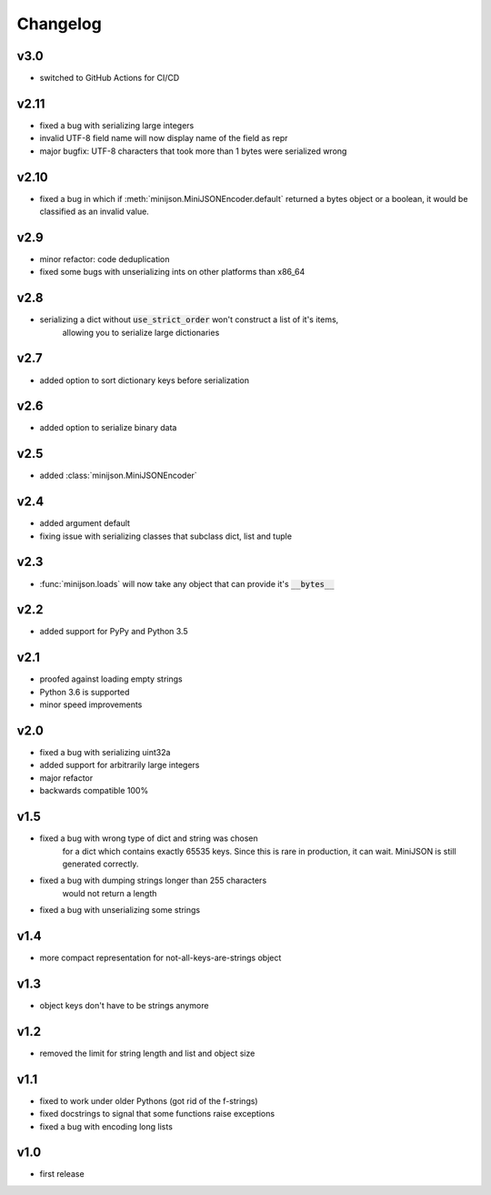 Changelog
=========

v3.0
----

* switched to GitHub Actions for CI/CD

v2.11
-----

* fixed a bug with serializing large integers
* invalid UTF-8 field name will now display name of the field as repr
* major bugfix: UTF-8 characters that took more than 1 bytes were serialized wrong

v2.10
-----

* fixed a bug in which if :meth:`minijson.MiniJSONEncoder.default`
  returned a bytes object or a boolean, it would be classified as an invalid value.

v2.9
----

* minor refactor: code deduplication
* fixed some bugs with unserializing ints on other platforms than x86_64

v2.8
----

* serializing a dict without :code:`use_strict_order` won't construct a list of it's items,
    allowing you to serialize large dictionaries

v2.7
----

* added option to sort dictionary keys before serialization

v2.6
----

* added option to serialize binary data

v2.5
----

* added :class:`minijson.MiniJSONEncoder`

v2.4
----

* added argument default
* fixing issue with serializing classes that subclass dict, list and tuple

v2.3
----

* :func:`minijson.loads` will now take any object that can provide it's :code:`__bytes__`

v2.2
----

* added support for PyPy and Python 3.5

v2.1
----

* proofed against loading empty strings
* Python 3.6 is supported
* minor speed improvements

v2.0
----

* fixed a bug with serializing uint32a
* added support for arbitrarily large integers
* major refactor
* backwards compatible 100%

v1.5
----

* fixed a bug with wrong type of dict and string was chosen
    for a dict which contains exactly 65535 keys.
    Since this is rare in production, it can wait.
    MiniJSON is still generated correctly.
* fixed a bug with dumping strings longer than 255 characters
    would not return a length
* fixed a bug with unserializing some strings

v1.4
----

* more compact representation for not-all-keys-are-strings object

v1.3
----

* object keys don't have to be strings anymore

v1.2
----

* removed the limit for string length and list and object size

v1.1
----

* fixed to work under older Pythons (got rid of the f-strings)
* fixed docstrings to signal that some functions raise exceptions
* fixed a bug with encoding long lists

v1.0
----

* first release

